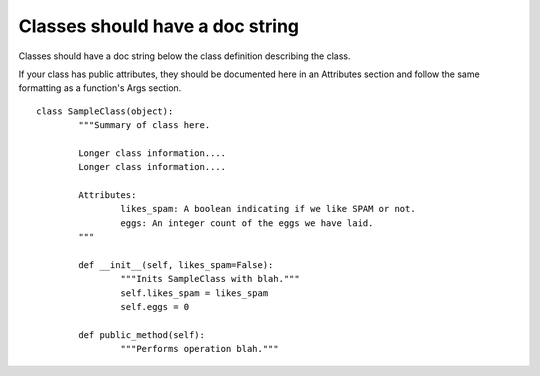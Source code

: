 
.. index::
   pair: python; classes comment

.. _python_classes_comment_g:

================================
Classes should have a doc string
================================

Classes should have a doc string below the class definition describing the class.

If your class has public attributes, they should be documented here in an
Attributes section and follow the same formatting as a function's Args section.

::

	class SampleClass(object):
		"""Summary of class here.

		Longer class information....
		Longer class information....

		Attributes:
			likes_spam: A boolean indicating if we like SPAM or not.
			eggs: An integer count of the eggs we have laid.
		"""

		def __init__(self, likes_spam=False):
			"""Inits SampleClass with blah."""
			self.likes_spam = likes_spam
			self.eggs = 0

		def public_method(self):
			"""Performs operation blah."""




